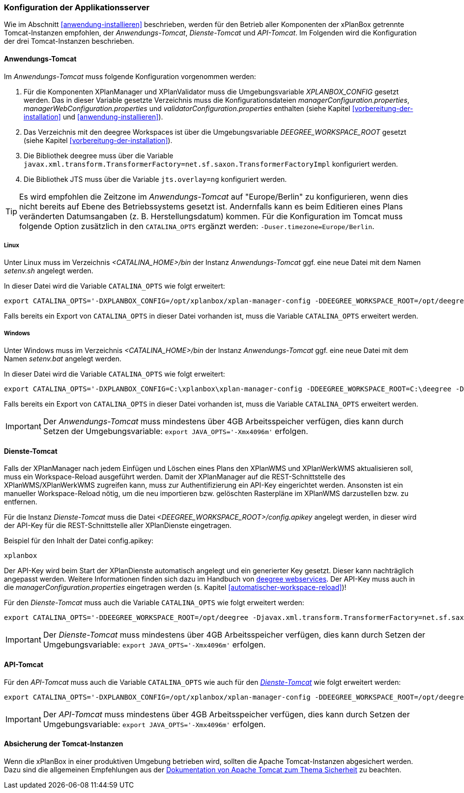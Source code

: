 [[konfiguration-der-applikationsserver]]
=== Konfiguration der Applikationsserver

Wie im Abschnitt <<anwendung-installieren>> beschrieben,
werden für den Betrieb aller Komponenten der xPlanBox getrennte Tomcat-Instanzen empfohlen,
der _Anwendungs-Tomcat_, _Dienste-Tomcat_ und _API-Tomcat_. Im Folgenden wird die
Konfiguration der drei Tomcat-Instanzen beschrieben.

[[anwendungs-tomcat]]
==== Anwendungs-Tomcat

Im _Anwendungs-Tomcat_ muss folgende Konfiguration vorgenommen werden:

. Für die Komponenten XPlanManager und XPlanValidator muss die Umgebungsvariable _XPLANBOX_CONFIG_ gesetzt werden. Das in dieser Variable gesetzte Verzeichnis muss die Konfigurationsdateien _managerConfiguration.properties_, _managerWebConfiguration.properties_ und _validatorConfiguration.properties_ enthalten (siehe Kapitel <<vorbereitung-der-installation>> und  <<anwendung-installieren>>).
. Das Verzeichnis mit den deegree Workspaces ist über die Umgebungsvariable _DEEGREE_WORKSPACE_ROOT_ gesetzt (siehe Kapitel <<vorbereitung-der-installation>>).
. Die Bibliothek deegree muss über die Variable `javax.xml.transform.TransformerFactory=net.sf.saxon.TransformerFactoryImpl` konfiguriert werden.
. Die Bibliothek JTS muss über die Variable `jts.overlay=ng` konfiguriert werden.


TIP: Es wird empfohlen die Zeitzone im _Anwendungs-Tomcat_ auf "Europe/Berlin" zu konfigurieren, wenn dies nicht bereits auf Ebene des Betriebssystems gesetzt ist. Andernfalls kann es beim Editieren eines Plans veränderten Datumsangaben (z. B. Herstellungsdatum) kommen. Für die Konfiguration im Tomcat muss folgende Option zusätzlich in den `CATALINA_OPTS` ergänzt werden: `-Duser.timezone=Europe/Berlin`.

[[anwendungs-tomcat-linux]]
===== Linux

Unter Linux muss im Verzeichnis _<CATALINA_HOME>/bin_ der Instanz _Anwendungs-Tomcat_ ggf. eine neue Datei mit dem Namen _setenv.sh_ angelegt werden.

In dieser Datei wird die Variable `CATALINA_OPTS` wie folgt erweitert:

----
export CATALINA_OPTS='-DXPLANBOX_CONFIG=/opt/xplanbox/xplan-manager-config -DDEEGREE_WORKSPACE_ROOT=/opt/deegree -Djts.overlay=ng -Djavax.xml.transform.TransformerFactory=net.sf.saxon.TransformerFactoryImpl -Duser.timezone=Europe/Berlin'
----

Falls bereits ein Export von `CATALINA_OPTS` in dieser Datei vorhanden ist, muss die Variable `CATALINA_OPTS` erweitert werden.

[[anwendungs-tomcat-windows]]
===== Windows

Unter Windows muss im Verzeichnis _<CATALINA_HOME>/bin_ der Instanz _Anwendungs-Tomcat_ ggf. eine neue Datei mit dem Namen _setenv.bat_ angelegt werden.

In dieser Datei wird die Variable `CATALINA_OPTS` wie folgt erweitert:

----
export CATALINA_OPTS='-DXPLANBOX_CONFIG=C:\xplanbox\xplan-manager-config -DDEEGREE_WORKSPACE_ROOT=C:\deegree -Djts.overlay=ng -Djavax.xml.transform.TransformerFactory=net.sf.saxon.TransformerFactoryImpl -Duser.timezone=Europe/Berlin'
----

Falls bereits ein Export von `CATALINA_OPTS` in dieser Datei vorhanden ist, muss die Variable  `CATALINA_OPTS` erweitert werden.

IMPORTANT: Der _Anwendungs-Tomcat_ muss mindestens über 4GB Arbeitsspeicher verfügen, dies kann durch Setzen der Umgebungsvariable: `export JAVA_OPTS='-Xmx4096m'` erfolgen.

[[dienste-tomcat]]
==== Dienste-Tomcat

Falls der XPlanManager nach jedem Einfügen und Löschen eines Plans den
XPlanWMS und XPlanWerkWMS aktualisieren soll, muss ein Workspace-Reload ausgeführt werden. Damit der XPlanManager auf die REST-Schnittstelle des XPlanWMS/XPlanWerkWMS zugreifen kann, muss zur Authentifizierung ein API-Key eingerichtet werden. Ansonsten ist ein manueller Workspace-Reload nötig, um die neu
importieren bzw. gelöschten Rasterpläne im XPlanWMS darzustellen bzw. zu entfernen.

Für die Instanz _Dienste-Tomcat_ muss die Datei _<DEEGREE_WORKSPACE_ROOT>/config.apikey_ angelegt werden, in dieser wird der API-Key für die REST-Schnittstelle aller XPlanDienste eingetragen.

.Beispiel für den Inhalt der Datei config.apikey:
----
xplanbox
----

Der API-Key wird beim Start der XPlanDienste automatisch angelegt und ein generierter Key gesetzt. Dieser kann nachträglich angepasst werden. Weitere Informationen finden sich dazu im Handbuch von https://download.deegree.org/documentation/current/html/#%5Fsetting%5Fup%5Fthe%5Finterface[deegree webservices].
Der API-Key muss auch in die _managerConfiguration.properties_ eingetragen werden (s. Kapitel <<automatischer-workspace-reload>>)!

Für den _Dienste-Tomcat_ muss auch die Variable `CATALINA_OPTS` wie folgt erweitert werden:

----
export CATALINA_OPTS='-DDEEGREE_WORKSPACE_ROOT=/opt/deegree -Djavax.xml.transform.TransformerFactory=net.sf.saxon.TransformerFactoryImpl'
----

IMPORTANT: Der _Dienste-Tomcat_ muss mindestens über 4GB Arbeitsspeicher verfügen,
dies kann durch Setzen der Umgebungsvariable: `export JAVA_OPTS='-Xmx4096m'` erfolgen.

[[api-tomcat]]
==== API-Tomcat

Für den _API-Tomcat_ muss auch die Variable `CATALINA_OPTS` wie auch für den <<dienste-tomcat,_Dienste-Tomcat_>> wie folgt erweitert werden:

----
export CATALINA_OPTS='-DXPLANBOX_CONFIG=/opt/xplanbox/xplan-manager-config -DDEEGREE_WORKSPACE_ROOT=/opt/deegree -Djts.overlay=ng -Djavax.xml.transform.TransformerFactory=net.sf.saxon.TransformerFactoryImpl -Duser.timezone=Europe/Berlin'
----

IMPORTANT: Der _API-Tomcat_ muss mindestens über 4GB Arbeitsspeicher verfügen,
dies kann durch Setzen der Umgebungsvariable: `export JAVA_OPTS='-Xmx4096m'` erfolgen.

==== Absicherung der Tomcat-Instanzen

Wenn die xPlanBox in einer produktiven Umgebung betrieben wird, sollten die Apache Tomcat-Instanzen abgesichert werden. Dazu sind die allgemeinen Empfehlungen aus der https://tomcat.apache.org/tomcat-9.0-doc/security-howto.html[Dokumentation von Apache Tomcat zum Thema Sicherheit] zu beachten.

